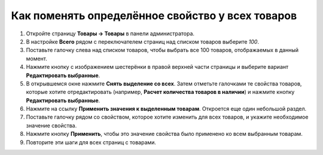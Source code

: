 *************************************************
Как поменять определённое свойство у всех товаров
*************************************************

#. Откройте страницу **Товары → Товары** в панели администратора.

#. В настройке **Всего** рядом с переключателем страниц над списком товаров выберите *100*.

#. Поставьте галочку слева над списком товаров, чтобы выбрать все 100 товаров, отображаемых в данный момент.

#. Нажмите кнопку с изображением шестерёнки в правой верхней части страницы и выберите вариант **Редактировать выбранные**.

   .. fancybox:: img/same_value_01.png
       :alt: Действие "Редактировать выбранные".

#. В открывшемся окне нажмите **Снять выделение со всех**. Затем отметьте галочками те свойства товаров, которые хотите отредактировать (например, **Расчет количества товаров в наличии**) и нажмите кнопку **Редактировать выбранные**.

   .. fancybox:: img/same_value_02.png
       :alt: Выбор полей для глобального редактирования.

#. Нажмите на ссылку **Применить значения к выделенным товарам**. Откроется еще один небольшой раздел.

#. Поставьте галочку рядом со свойством, которое хотите изменить для всех товаров, и укажите необходимое значение свойства.

#. Нажмите кнопку **Применить**, чтобы это значение свойства было применено ко всем выбранным товарам.

#. Повторите эти шаги для всех страниц с товарами.

   .. fancybox:: img/same_value_03.png
       :alt: Обновление свойства одновременно у нескольких товаров.
